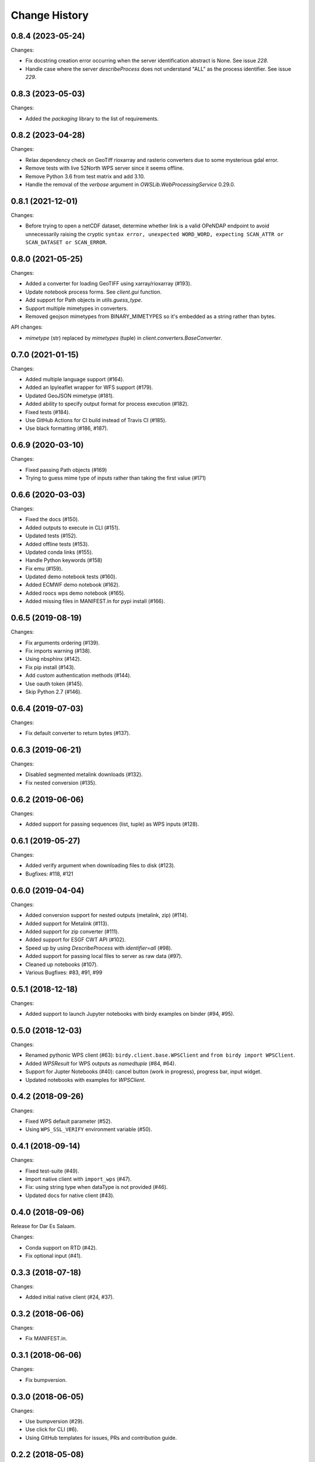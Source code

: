 Change History
**************

0.8.4 (2023-05-24)
==================

Changes:

* Fix docstring creation error occurring when the server identification abstract is None. See issue `228`.
* Handle case where the server `describeProcess` does not understand "ALL" as the process identifier. See issue `229`.

0.8.3 (2023-05-03)
==================

Changes:

* Added the `packaging` library to the list of requirements.

0.8.2 (2023-04-28)
==================

Changes:

* Relax dependency check on GeoTiff rioxarray and rasterio converters due to some mysterious gdal error.
* Remove tests with live 52North WPS server since it seems offline.
* Remove Python 3.6 from test matrix and add 3.10.
* Handle the removal of the `verbose` argument in `OWSLib.WebProcessingService` 0.29.0.

0.8.1 (2021-12-01)
==================

Changes:

* Before trying to open a netCDF dataset, determine whether link is a valid OPeNDAP endpoint to avoid unnecessarily raising the cryptic ``syntax error, unexpected WORD_WORD, expecting SCAN_ATTR or SCAN_DATASET or SCAN_ERROR``.


0.8.0 (2021-05-25)
==================

Changes:

* Added a converter for loading GeoTIFF using xarray/rioxarray (#193).
* Update notebook process forms. See `client.gui` function.
* Add support for Path objects in `utils.guess_type`.
* Support multiple mimetypes in converters.
* Removed geojson mimetypes from BINARY_MIMETYPES so it's embedded as a string rather than bytes.

API changes:

* `mimetype` (str) replaced by `mimetypes` (tuple) in `client.converters.BaseConverter`.


0.7.0 (2021-01-15)
==================

Changes:

* Added multiple language support (#164).
* Added an Ipyleaflet wrapper for WFS support (#179).
* Updated GeoJSON mimetype (#181).
* Added ability to specify output format for process execution (#182).
* Fixed tests (#184).
* Use GitHub Actions for CI build instead of Travis CI (#185).
* Use black formatting (#186, #187).

0.6.9 (2020-03-10)
==================

Changes:

* Fixed passing Path objects (#169)
* Trying to guess mime type of inputs rather than taking the first value (#171)

0.6.6 (2020-03-03)
==================

Changes:

* Fixed the docs (#150).
* Added outputs to execute in CLI (#151).
* Updated tests (#152).
* Added offline tests (#153).
* Updated conda links (#155).
* Handle Python keywords (#158)
* Fix emu (#159).
* Updated demo notebook tests (#160).
* Added ECMWF demo notebook (#162).
* Added roocs wps demo notebook (#165).
* Added missing files in MANIFEST.in for pypi install (#166).

0.6.5 (2019-08-19)
==================

Changes:

* Fix arguments ordering (#139).
* Fix imports warning (#138).
* Using nbsphinx (#142).
* Fix pip install (#143).
* Add custom authentication methods (#144).
* Use oauth token (#145).
* Skip Python 2.7 (#146).

0.6.4 (2019-07-03)
==================

Changes:

* Fix default converter to return bytes (#137).

0.6.3 (2019-06-21)
==================

Changes:

* Disabled segmented metalink downloads (#132).
* Fix nested conversion (#135).

0.6.2 (2019-06-06)
==================

Changes:

* Added support for passing sequences (list, tuple) as WPS inputs (#128).

0.6.1 (2019-05-27)
==================

Changes:

* Added verify argument when downloading files to disk (#123).
* Bugfixes: #118, #121

0.6.0 (2019-04-04)
==================

Changes:

* Added conversion support for nested outputs (metalink, zip) (#114).
* Added support for Metalink (#113).
* Added support for zip converter (#111).
* Added support for ESGF CWT API (#102).
* Speed up by using `DescribeProcess` with `identifier=all` (#98).
* Added support for passing local files to server as raw data (#97).
* Cleaned up notebooks (#107).
* Various Bugfixes: #83, #91, #99

0.5.1 (2018-12-18)
==================

Changes:

* Added support to launch Jupyter notebooks with birdy examples on binder (#94, #95).

0.5.0 (2018-12-03)
==================

Changes:

* Renamed pythonic WPS client (#63): ``birdy.client.base.WPSClient`` and ``from birdy import WPSClient``.
* Added `WPSResult` for WPS outputs as `namedtuple` (#84, #64).
* Support for Jupter Notebooks (#40): cancel button (work in progress), progress bar, input widget.
* Updated notebooks with examples for `WPSClient`.

0.4.2 (2018-09-26)
==================

Changes:

* Fixed WPS default parameter (#52).
* Using ``WPS_SSL_VERIFY`` environment variable (#50).

0.4.1 (2018-09-14)
==================

Changes:

* Fixed test-suite (#49).
* Import native client with ``import_wps`` (#47).
* Fix: using string type when dataType is not provided (#46).
* Updated docs for native client (#43).

0.4.0 (2018-09-06)
==================

Release for Dar Es Salaam.

Changes:

* Conda support on RTD (#42).
* Fix optional input (#41).

0.3.3 (2018-07-18)
==================

Changes:

* Added initial native client (#24, #37).

0.3.2 (2018-06-06)
==================

Changes:

* Fix MANIFEST.in.

0.3.1 (2018-06-06)
==================

Changes:

* Fix bumpversion.

0.3.0 (2018-06-05)
==================

Changes:

* Use bumpversion (#29).
* Use click for CLI (#6).
* Using GitHub templates for issues, PRs and contribution guide.

0.2.2 (2018-05-08)
==================

Fixes:

* Update travis for Python 3.x (#19).
* Fix parsing of WPS capabilities with ``%`` (#18).

New Features:

* using ``mode`` for async execution in OWSLib (#22).

0.2.1 (2018-03-14)
==================

Fixes:

* Fixed Sphinx and updated docs: #15.

New Features:

* Fix #14: added ``--cert`` option to use x509 certificates.

0.2.0 (2017-09-25)
==================

* removed buildout ... just using conda.
* cleaned up docs.
* updated travis.
* fixed tests.
* added compat module for python 3.x

0.1.9 (2017-04-07)
==================

* updated buildout and Makefile.
* updated conda environment.
* fixed tests.
* replaced nose by pytest.
* pep8.
* fixed travis.
* fixed ComplexData input.
* show status message in log.

0.1.8 (2016-05-02)
==================

* added backward compatibility for owslib.wps without headers and verify parameter.

0.1.7 (2016-05-02)
==================

* added twitcher token parameter.
* using ssl verify option again.

0.1.6 (2016-03-22)
==================

* added support for bbox parameters.

0.1.5 (2016-03-15)
==================

* fixed wps init (using standard owslib).
* update makefile.

0.1.4 (2015-10-29)
==================

* using ssl verify option of WebProcessingSerivce
* moved python requirements to requirements/deploy.txt

0.1.3 (2015-08-20)
==================

* more unit tests.
* fixed unicode error in wps description.
* using latest ComplexDataInput from owslib.wps.

0.1.2 (2015-08-14)
==================

* fixed encoding of input text files.
* more unit tests.

0.1.1 (2015-08-13)
==================

* allow local file path for complex inputs.
* send complex data inline with requet to remote wps service.

0.1.0 (2014-12-02)
==================

* Initial Release.
